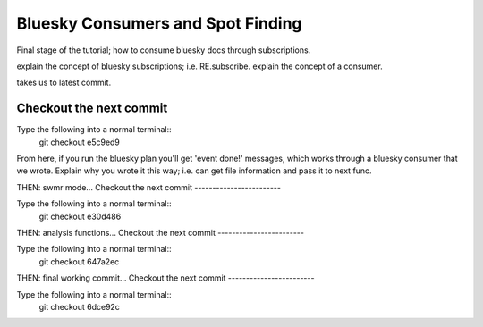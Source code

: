 Bluesky Consumers and Spot Finding
============================

Final stage of the tutorial; how to consume bluesky docs through subscriptions.

explain the concept of bluesky subscriptions; i.e. RE.subscribe.
explain the concept of a consumer.

takes us to latest commit.

Checkout the next commit
------------------------

Type the following into a normal terminal::
    git checkout e5c9ed9

From here, if you run the bluesky plan you'll get 'event done!' messages,
which works through a bluesky consumer that we wrote. Explain why you wrote
it this way; i.e. can get file information and pass it to next func.


THEN: swmr mode...
Checkout the next commit
------------------------

Type the following into a normal terminal::
    git checkout e30d486

THEN: analysis functions...
Checkout the next commit
------------------------

Type the following into a normal terminal::
    git checkout 647a2ec

THEN: final working commit... 
Checkout the next commit
------------------------


Type the following into a normal terminal::
    git checkout 6dce92c
